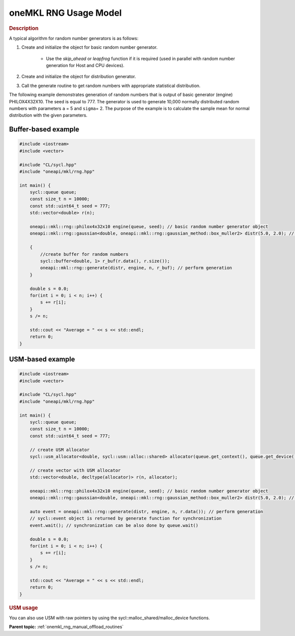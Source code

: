 .. SPDX-FileCopyrightText: 2019-2020 Intel Corporation
..
.. SPDX-License-Identifier: CC-BY-4.0

.. _onemkl_rng_usage_model:

oneMKL RNG Usage Model
======================


.. rubric:: Description

A typical algorithm for random number generators is as follows:

1. Create and initialize the object for basic random number generator.

    -  Use the `skip_ahead` or `leapfrog` function if it is required (used in parallel with random number generation for Host and CPU devices).

2. Create and initialize the object for distribution generator.

3. Call the generate routine to get random numbers with appropriate statistical distribution.

The following example demonstrates generation of random numbers that
is output of basic generator (engine) PHILOX4X32X10. The seed is
equal to 777. The generator is used to generate 10,000 normally
distributed random numbers with parameters ``a`` = 5 and ``sigma``\ =
2. The purpose of the example is to calculate the sample mean for
normal distribution with the given parameters.

Buffer-based example
--------------------

.. code-block:: cpp

    #include <iostream>
    #include <vector>

    #include "CL/sycl.hpp"
    #include "oneapi/mkl/rng.hpp"

    int main() {
        sycl::queue queue;
        const size_t n = 10000;
        const std::uint64_t seed = 777;
        std::vector<double> r(n);

        oneapi::mkl::rng::philox4x32x10 engine(queue, seed); // basic random number generator object
        oneapi::mkl::rng::gaussian<double, oneapi::mkl::rng::gaussian_method::box_muller2> distr(5.0, 2.0); //  distribution object

        {
            //create buffer for random numbers
            sycl::buffer<double, 1> r_buf(r.data(), r.size());
            oneapi::mkl::rng::generate(distr, engine, n, r_buf); // perform generation
        }

        double s = 0.0;
        for(int i = 0; i < n; i++) {
            s += r[i];
        }
        s /= n;

        std::cout << "Average = " << s << std::endl;
        return 0;
    }


USM-based example
-----------------

.. code-block:: cpp

    #include <iostream>
    #include <vector>

    #include "CL/sycl.hpp"
    #include "oneapi/mkl/rng.hpp"

    int main() {
        sycl::queue queue;
        const size_t n = 10000;
        const std::uint64_t seed = 777;

        // create USM allocator
        sycl::usm_allocator<double, sycl::usm::alloc::shared> allocator(queue.get_context(), queue.get_device());

        // create vector with USM allocator
        std::vector<double, decltype(allocator)> r(n, allocator);

        oneapi::mkl::rng::philox4x32x10 engine(queue, seed); // basic random number generator object
        oneapi::mkl::rng::gaussian<double, oneapi::mkl::rng::gaussian_method::box_muller2> distr(5.0, 2.0); // distribution object

        auto event = oneapi::mkl::rng::generate(distr, engine, n, r.data()); // perform generation
        // sycl::event object is returned by generate function for synchronization
        event.wait(); // synchronization can be also done by queue.wait()

        double s = 0.0;
        for(int i = 0; i < n; i++) {
            s += r[i];
        }
        s /= n;

        std::cout << "Average = " << s << std::endl;
        return 0;
    }


.. rubric:: USM usage

You can also use USM with raw pointers by using the sycl::malloc_shared/malloc_device functions.

**Parent topic:** :ref:`onemkl_rng_manual_offload_routines`
